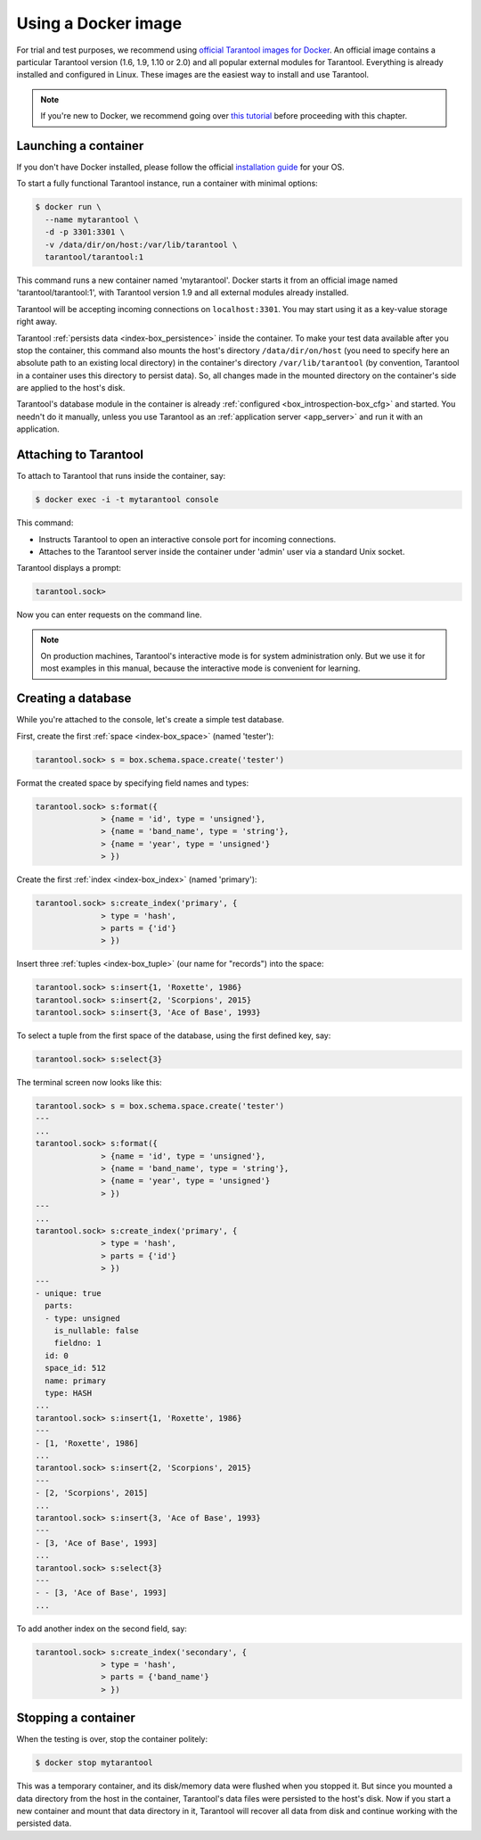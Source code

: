 .. _getting_started-using_docker:

================================================================================
Using a Docker image
================================================================================

For trial and test purposes, we recommend using
`official Tarantool images for Docker <https://github.com/tarantool/docker>`_.
An official image contains a particular Tarantool version (1.6, 1.9, 1.10 or 2.0) and
all popular external modules for Tarantool.
Everything is already installed and configured in Linux.
These images are the easiest way to install and use Tarantool.

.. NOTE::

    If you're new to Docker, we recommend going over
    `this tutorial <https://docs.docker.com/engine/getstarted/step_one/>`_
    before proceeding with this chapter.

.. _getting_started-launching_a-container:

--------------------------------------------------------------------------------
Launching a container
--------------------------------------------------------------------------------

If you don't have Docker installed, please follow the official
`installation guide <https://docs.docker.com/engine/getstarted/step_one/#/step-1-get-docker>`_
for your OS.

To start a fully functional Tarantool instance, run a container with minimal
options:

.. code-block:: console

   $ docker run \
     --name mytarantool \
     -d -p 3301:3301 \
     -v /data/dir/on/host:/var/lib/tarantool \
     tarantool/tarantool:1

This command runs a new container named 'mytarantool'.
Docker starts it from an official image named 'tarantool/tarantool:1',
with Tarantool version 1.9 and all external modules already installed.

Tarantool will be accepting incoming connections on ``localhost:3301``.
You may start using it as a key-value storage right away.

Tarantool :ref:`persists data <index-box_persistence>` inside the container.
To make your test data available after you stop the container,
this command also mounts the host's directory ``/data/dir/on/host``
(you need to specify here an absolute path to an existing local directory)
in the container's directory ``/var/lib/tarantool``
(by convention, Tarantool in a container uses this directory to persist data).
So, all changes made in the mounted directory on the container's side
are applied to the host's disk.

Tarantool's database module in the container is already
:ref:`configured <box_introspection-box_cfg>` and started.
You needn't do it manually, unless you use Tarantool as an
:ref:`application server <app_server>` and run it with an application.

--------------------------------------------------------------------------------
Attaching to Tarantool
--------------------------------------------------------------------------------

To attach to Tarantool that runs inside the container, say:

.. code-block:: console

   $ docker exec -i -t mytarantool console

This command:

* Instructs Tarantool to open an interactive console port for incoming connections.
* Attaches to the Tarantool server inside the container under 'admin' user via
  a standard Unix socket.

Tarantool displays a prompt:

.. code-block:: tarantoolsession

   tarantool.sock>

Now you can enter requests on the command line.

.. NOTE::

   On production machines, Tarantool's interactive mode is for system
   administration only. But we use it for most examples in this manual,
   because the interactive mode is convenient for learning.

--------------------------------------------------------------------------------
Creating a database
--------------------------------------------------------------------------------

While you're attached to the console, let's create a simple test database.

First, create the first :ref:`space <index-box_space>` (named 'tester'):

.. code-block:: tarantoolsession

   tarantool.sock> s = box.schema.space.create('tester')

Format the created space by specifying field names and types:

.. code-block:: tarantoolsession

   tarantool.sock> s:format({
                 > {name = 'id', type = 'unsigned'},
                 > {name = 'band_name', type = 'string'},
                 > {name = 'year', type = 'unsigned'}
                 > })

Create the first :ref:`index <index-box_index>` (named 'primary'):

.. code-block:: tarantoolsession

   tarantool.sock> s:create_index('primary', {
                 > type = 'hash',
                 > parts = {'id'}
                 > })

Insert three :ref:`tuples <index-box_tuple>` (our name for "records")
into the space:

.. code-block:: tarantoolsession

   tarantool.sock> s:insert{1, 'Roxette', 1986}
   tarantool.sock> s:insert{2, 'Scorpions', 2015}
   tarantool.sock> s:insert{3, 'Ace of Base', 1993}

To select a tuple from the first space of the database, using the first
defined key, say:

.. code-block:: tarantoolsession

   tarantool.sock> s:select{3}

The terminal screen now looks like this:

.. code-block:: tarantoolsession

   tarantool.sock> s = box.schema.space.create('tester')
   ---
   ...
   tarantool.sock> s:format({
                 > {name = 'id', type = 'unsigned'},
                 > {name = 'band_name', type = 'string'},
                 > {name = 'year', type = 'unsigned'}
                 > })
   ---
   ...         
   tarantool.sock> s:create_index('primary', {
                 > type = 'hash',
                 > parts = {'id'}
                 > })
   ---
   - unique: true
     parts:
     - type: unsigned
       is_nullable: false
       fieldno: 1
     id: 0
     space_id: 512
     name: primary
     type: HASH
   ...
   tarantool.sock> s:insert{1, 'Roxette', 1986}
   ---
   - [1, 'Roxette', 1986]
   ...
   tarantool.sock> s:insert{2, 'Scorpions', 2015}
   ---
   - [2, 'Scorpions', 2015]
   ...
   tarantool.sock> s:insert{3, 'Ace of Base', 1993}
   ---
   - [3, 'Ace of Base', 1993]
   ...
   tarantool.sock> s:select{3}
   ---
   - - [3, 'Ace of Base', 1993]
   ...

To add another index on the second field, say:

.. code-block:: tarantoolsession

   tarantool.sock> s:create_index('secondary', {
                 > type = 'hash',
                 > parts = {'band_name'}
                 > })

--------------------------------------------------------------------------------
Stopping a container
--------------------------------------------------------------------------------

When the testing is over, stop the container politely:

.. code-block:: console

   $ docker stop mytarantool

This was a temporary container, and its disk/memory data were flushed when you
stopped it. But since you mounted a data directory from the host in the container,
Tarantool's data files were persisted to the host's disk. Now if you start a new
container and mount that data directory in it, Tarantool will recover all data
from disk and continue working with the persisted data.

